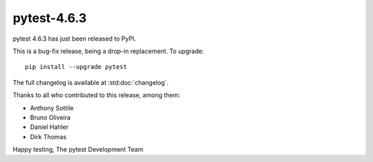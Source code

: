 pytest-4.6.3
=======================================

pytest 4.6.3 has just been released to PyPI.

This is a bug-fix release, being a drop-in replacement. To upgrade::

  pip install --upgrade pytest

The full changelog is available at :std:doc:`changelog`.

Thanks to all who contributed to this release, among them:

* Anthony Sottile
* Bruno Oliveira
* Daniel Hahler
* Dirk Thomas


Happy testing,
The pytest Development Team
